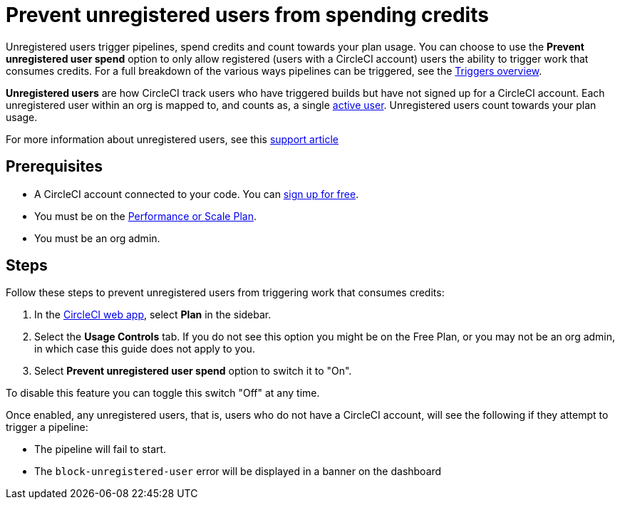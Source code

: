 = Prevent unregistered users from spending credits
:page-platform: Cloud
:page-description: A how to guide to configuring your org so that unregistered users will not be able to perform actions that spend credits
:experimental:

Unregistered users trigger pipelines, spend credits and count towards your plan usage. You can choose to use the **Prevent unregistered user spend** option to only allow registered (users with a CircleCI account) users the ability to trigger work that consumes credits. For a full breakdown of the various ways pipelines can be triggered, see the xref:orchestrate:triggers-overview.adoc[Triggers overview].

****
*Unregistered users* are how CircleCI track users who have triggered builds but have not signed up for a CircleCI account. Each unregistered user within an org is mapped to, and counts as, a single link:https://support.circleci.com/hc/en-us/articles/360034783154[active user]. Unregistered users count towards your plan usage.

For more information about unregistered users, see this link:https://support.circleci.com/hc/en-us/articles/360037744473-What-is-an-Unregistered-User-[support article]
****

[#prerequisites]
== Prerequisites

* A CircleCI account connected to your code. You can link:https://circleci.com/signup/[sign up for free].
* You must be on the link:https://circleci.com/pricing/[Performance or Scale Plan].
* You must be an org admin.

[#steps]
== Steps

Follow these steps to prevent unregistered users from triggering work that consumes credits:

. In the link:https://app.circleci.com/[CircleCI web app], select *Plan* in the sidebar.
. Select the **Usage Controls** tab. If you do not see this option you might be on the Free Plan, or you may not be an org admin, in which case this guide does not apply to you.
. Select **Prevent unregistered user spend** option to switch it to "On".

To disable this feature you can toggle this switch "Off" at any time.

Once enabled, any unregistered users, that is, users who do not have a CircleCI account, will see the following if they attempt to trigger a pipeline:

* The pipeline will fail to start.
* The `block-unregistered-user` error will be displayed in a banner on the dashboard
